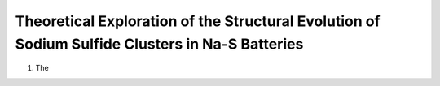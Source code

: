 ===================================================================================================================
Theoretical Exploration of the Structural Evolution of Sodium Sulfide Clusters in Na-S Batteries
===================================================================================================================


1. The 
